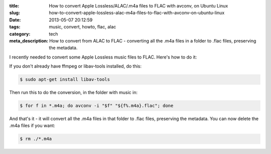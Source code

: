 :title: How to convert Apple Lossless/ALAC/.m4a files to FLAC with avconv, on Ubuntu Linux
:slug: how-to-convert-apple-lossless-alac-m4a-files-to-flac-with-avconv-on-ubuntu-linux
:date: 2013-05-07 20:12:59
:tags: music, convert, howto, flac, alac
:category: tech
:meta_description: How to convert from ALAC to FLAC - converting all the .m4a files in a folder to .flac files, preserving the metadata.

I recently needed to convert some Apple Lossless music files to FLAC. Here's how to do it:

If you don't already have ffmpeg or libav-tools installed, do this:

.. code-block:: console

    $ sudo apt-get install libav-tools

Then run this to do the conversion, in the folder with music in:

.. code-block:: console

	$ for f in *.m4a; do avconv -i "$f" "${f%.m4a}.flac"; done

And that's it - it will convert all the .m4a files in that folder to .flac files, preserving the metadata. You can now delete the .m4a files if you want:

.. code-block:: console

    $ rm ./*.m4a
